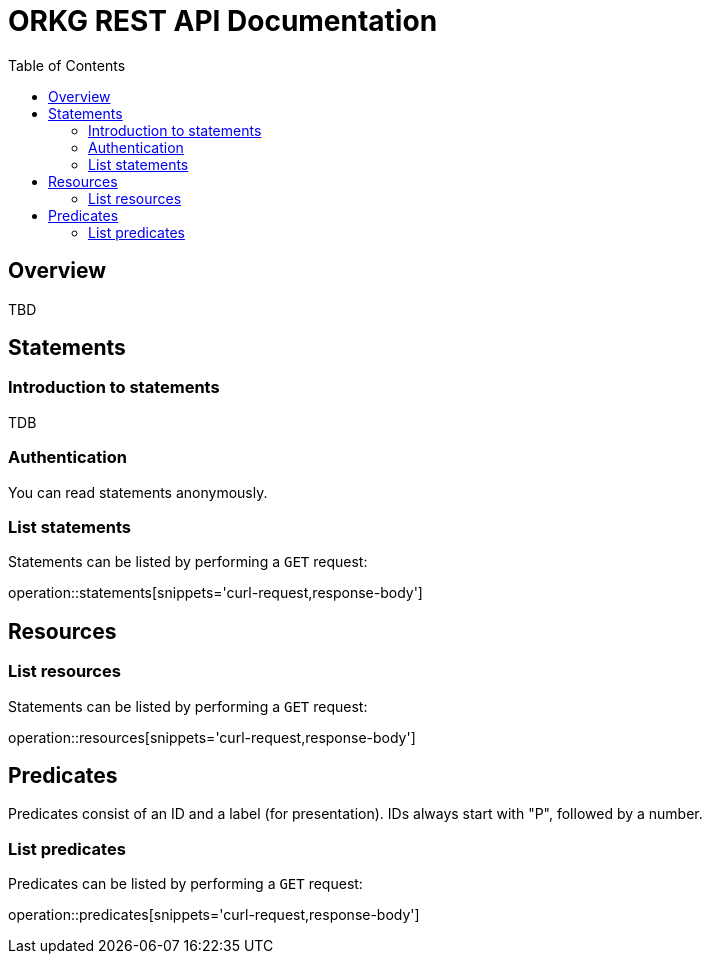 = ORKG REST API Documentation
:toc: right

== Overview

TBD

////
=== Current version
=== Schema
=== Authentication
=== Parameters
=== Root endpoint
=== Client errors
=== HTTP redirects
=== HTTP verbs
=== Hypermedia
=== Pagination
=== Conditional requests
=== Cross origin resource sharing
////

== Statements

=== Introduction to statements

TDB

=== Authentication

You can read statements anonymously.


=== List statements

Statements can be listed by performing a `GET` request:

operation::statements[snippets='curl-request,response-body']

== Resources

=== List resources

Statements can be listed by performing a `GET` request:

operation::resources[snippets='curl-request,response-body']

== Predicates

Predicates consist of an ID and a label (for presentation).
IDs always start with "P", followed by a number.


=== List predicates

Predicates can be listed by performing a `GET` request:

operation::predicates[snippets='curl-request,response-body']
